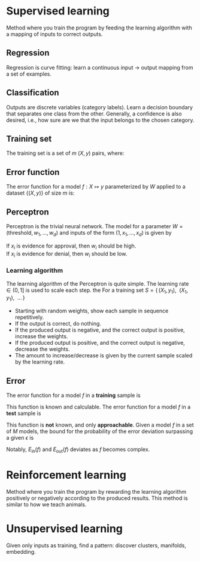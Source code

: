 # -*- after-save-hook: org-latex-export-to-pdf; -*-
#+latex_header: \usepackage[margin=2cm]{geometry}
#+latex_header: \DeclareMathOperator{\sign}{sign}
#+latex_header: \setlength{\parindent}{0cm}

* Supervised learning
  Method where you train the program by feeding the learning algorithm with a mapping of
  inputs to correct outputs.
** Regression
   Regression is curve fitting: learn a continuous input $\to$ output mapping from a set of
   examples.
** Classification
   Outputs are discrete variables (category labels). Learn a decision boundary that
   separates one class from the other. Generally, a confidence is also desired, i.e.,
   how sure are we that the input belongs to the chosen category.
** Training set
   The training set is a set of $m$ $(X,\, y)$ pairs, where:
   #+begin_export latex
   \begin{align*}
     X \in \mathbb{R}^d & \quad\text{models the input.} \\
     y \in \{0, 1\} & \quad\text{models the output.}
   \end{align*}
   #+end_export
** Error function
   The error function for a model $f: X \mapsto y$ parameterized by $W$ applied to a
   dataset $\{ (X,\, y) \}$ of size $m$ is:
   #+begin_export latex
   \[
     \min_W \enspace \sum^m_{i=1}{ \big(f_W(X_i) - y_i \big)^2 }
   \]
   #+end_export
** Perceptron
   Perceptron is the trivial neural network. The model for a parameter $W = (\text{threshold},\,
   w_1,\, \hdots,\, w_d)$ and inputs of the form $(1,\, x_1,\, \hdots,\, x_d)$ is given by
   #+begin_export latex
   \[
     f_W(X) = \sign(W^{\top} X)
   \]
   #+end_export
   If $x_i$ is evidence for approval, then $w_i$ should be high. \\
   If $x_i$ is evidence for denial, then $w_i$ should be low.
*** Learning algorithm
    The learning algorithm of the Perceptron is quite simple. The learning rate $\in (0,\,
    1]$ is used to scale each step. the For a training set $S = \{ \, (X_1,\, y_1),\enspace (X_1,\,
    y_1),\enspace \hdots \, \}$
    - Starting with random weights, show each sample in sequence repetitively.
    - If the output is correct, do nothing.
    - If the produced output is negative, and the correct output is positive, increase the weights.
    - If the produced output is positive, and the correct output is negative, decrease the weights.
    - The amount to increase/decrease is given by the current sample scaled by the learning rate.
** Error
   The error function for a model $f$ in a *training* sample is
   #+begin_export latex
   \[ E_{\text{in}}(f) \]
   #+end_export
   This function is known and calculable.
   @@latex:\\[10pt]@@
   The error function for a model $f$ in a *test* sample is
   #+begin_export latex
   \[ E_{\text{ou}t}(f) \]
   #+end_export
   This function is *not* known, and only *approachable*.
   @@latex:\\[10pt]@@
   Given a model $f$ in a set of $M$ models, the bound for the probability of the error
   deviation surpassing a given $\epsilon$ is
   #+begin_export latex
   \[
     \mathbb{P}\left(\big| E_{\text{in}}(f) - E_{\text{ou}t}(f) \big| > \big\epsilon\right) \leq 2Me^{-2N\big\epsilon^2}
   \]
   #+end_export
   Notably, $E_{\text{in}}(f)$ and $E_{\text{out}}(f)$ deviates as $f$ becomes complex.
* Reinforcement learning
  Method where you train the program by rewarding the learning algorithm positively or
  negatively according to the produced results. This method is similar to how we teach
  animals.
* Unsupervised learning
  Given only inputs as training, find a pattern: discover clusters, manifolds, embedding.
